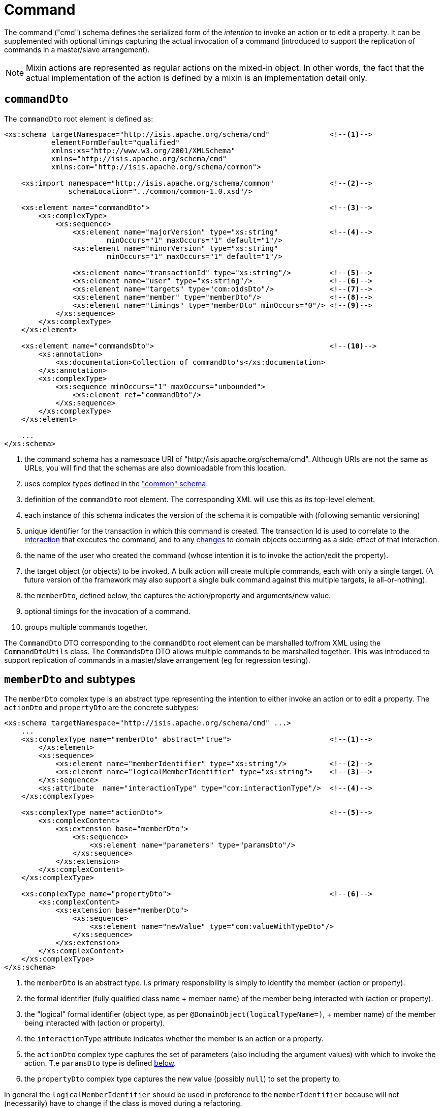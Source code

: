 [[cmd]]
= Command

:Notice: Licensed to the Apache Software Foundation (ASF) under one or more contributor license agreements. See the NOTICE file distributed with this work for additional information regarding copyright ownership. The ASF licenses this file to you under the Apache License, Version 2.0 (the "License"); you may not use this file except in compliance with the License. You may obtain a copy of the License at. http://www.apache.org/licenses/LICENSE-2.0 . Unless required by applicable law or agreed to in writing, software distributed under the License is distributed on an "AS IS" BASIS, WITHOUT WARRANTIES OR  CONDITIONS OF ANY KIND, either express or implied. See the License for the specific language governing permissions and limitations under the License.
:page-partial:

The command ("cmd") schema defines the serialized form of the __intention__ to invoke an action or to edit a property.
It can be supplemented with optional timings capturing the actual invocation of a command (introduced to support the replication of commands in a master/slave arrangement).


[NOTE]
====
Mixin actions are represented as regular actions on the mixed-in object.
In other words, the fact that the actual implementation of the action is defined by a mixin is an implementation detail only.
====

== `commandDto`

The `commandDto` root element is defined as:

[source,xml]
----
<xs:schema targetNamespace="http://isis.apache.org/schema/cmd"              <!--1-->
           elementFormDefault="qualified"
           xmlns:xs="http://www.w3.org/2001/XMLSchema"
           xmlns="http://isis.apache.org/schema/cmd"
           xmlns:com="http://isis.apache.org/schema/common">

    <xs:import namespace="http://isis.apache.org/schema/common"             <!--2-->
               schemaLocation="../common/common-1.0.xsd"/>

    <xs:element name="commandDto">                                          <!--3-->
        <xs:complexType>
            <xs:sequence>
                <xs:element name="majorVersion" type="xs:string"            <!--4-->
                        minOccurs="1" maxOccurs="1" default="1"/>
                <xs:element name="minorVersion" type="xs:string"
                        minOccurs="1" maxOccurs="1" default="1"/>

                <xs:element name="transactionId" type="xs:string"/>         <!--5-->
                <xs:element name="user" type="xs:string"/>                  <!--6-->
                <xs:element name="targets" type="com:oidsDto"/>             <!--7-->
                <xs:element name="member" type="memberDto"/>                <!--8-->
                <xs:element name="timings" type="memberDto" minOccurs="0"/> <!--9-->
            </xs:sequence>
        </xs:complexType>
    </xs:element>

    <xs:element name="commandsDto">                                         <!--10-->
        <xs:annotation>
            <xs:documentation>Collection of commandDto's</xs:documentation>
        </xs:annotation>
        <xs:complexType>
            <xs:sequence minOccurs="1" maxOccurs="unbounded">
                <xs:element ref="commandDto"/>
            </xs:sequence>
        </xs:complexType>
    </xs:element>

    ...
</xs:schema>
----
<1> the command schema has a namespace URI of "http://isis.apache.org/schema/cmd".
Although URIs are not the same as URLs, you will find that the schemas are also downloadable from this location.
<2> uses complex types defined in the xref:refguide:schema:common.adoc["common" schema].
<3> definition of the `commandDto` root element.
The corresponding XML will use this as its top-level element.
<4> each instance of this schema indicates the version of the schema it is compatible with (following semantic versioning)
<5> unique identifier for the transaction in which this command is created.
The transaction Id is used to correlate to the xref:refguide:schema:ixn.adoc[interaction] that executes the command, and to any xref:refguide:schema:chg.adoc[changes] to domain objects occurring as a side-effect of that interaction.
<6> the name of the user who created the command (whose intention it is to invoke the action/edit the property).
<7> the target object (or objects) to be invoked.
A bulk action will create multiple commands, each with only a single target.
(A future version of the framework may also support a single bulk command against this multiple targets, ie all-or-nothing).
<8> the `memberDto`, defined below, the captures the action/property and arguments/new value.
<9> optional timings for the invocation of a command.
<10> groups multiple commands together.

The `CommandDto` DTO corresponding to the `commandDto` root element can be marshalled to/from XML using the `CommandDtoUtils` class.
The `CommandsDto` DTO allows multiple commands to be marshalled together.
This was introduced to support replication of commands in a master/slave arrangement (eg for regression testing).


== `memberDto` and subtypes

The `memberDto` complex type is an abstract type representing the intention to either invoke an action or to edit a property.
The `actionDto` and `propertyDto` are the concrete subtypes:


[source,xml]
----
<xs:schema targetNamespace="http://isis.apache.org/schema/cmd" ...>
    ...
    <xs:complexType name="memberDto" abstract="true">                       <!--.-->
        </xs:element>
        <xs:sequence>
            <xs:element name="memberIdentifier" type="xs:string"/>          <!--.-->
            <xs:element name="logicalMemberIdentifier" type="xs:string">    <!--.-->
        </xs:sequence>
        <xs:attribute  name="interactionType" type="com:interactionType"/>  <!--.-->
    </xs:complexType>

    <xs:complexType name="actionDto">                                       <!--.-->
        <xs:complexContent>
            <xs:extension base="memberDto">
                <xs:sequence>
                    <xs:element name="parameters" type="paramsDto"/>
                </xs:sequence>
            </xs:extension>
        </xs:complexContent>
    </xs:complexType>

    <xs:complexType name="propertyDto">                                     <!--.-->
        <xs:complexContent>
            <xs:extension base="memberDto">
                <xs:sequence>
                    <xs:element name="newValue" type="com:valueWithTypeDto"/>
                </xs:sequence>
            </xs:extension>
        </xs:complexContent>
    </xs:complexType>
</xs:schema>
----

<.> the `memberDto` is an abstract type.
I.s primary responsibility is simply to identify the member (action or property).
<.> the formal identifier (fully qualified class name + member name) of the member being interacted with (action or property).
<.> the "logical" formal identifier (object type, as per `@DomainObject(logicalTypeName=)`, + member name) of the member being interacted with (action or property).
<.> the `interactionType` attribute indicates whether the member is an action or a property.
<.> the `actionDto` complex type captures the set of parameters (also including the argument values) with which to invoke the action.
T.e `paramsDto` type is defined xref:refguide:schema:cmd/ancillary.adoc[below].
<.> the `propertyDto` complex type captures the new value (possibly `null`) to set the property to.

In general the `logicalMemberIdentifier` should be used in preference to the `memberIdentifier` because will not (necessarily) have to change if the class is moved during a refactoring.

Note also that there is a corresponding xref:refguide:schema:ixn/memberExecutionDto.adoc[memberExecutionDto]
complex type in the "ixn" schema that is for the actual execution (capturing metrics about its execution and also the return value if an action invocation).



== Ancillary types

The schema also defines a small number of supporting types:

[source,xml]
----
<xs:schema targetNamespace="http://isis.apache.org/schema/cmd" ...>
    ...
    <xs:complexType name="paramsDto">                                       <!--.-->
        <xs:sequence minOccurs="0" maxOccurs="unbounded">
            <xs:element name="parameter" type="paramDto"/>
        </xs:sequence>
    </xs:complexType>

    <xs:complexType name="paramDto">                                        <!--.-->
        <xs:complexContent>
            <xs:extension base="com:valueWithTypeDto">
                <xs:attribute name="name" use="required" type="xs:string"/>
            </xs:extension>
        </xs:complexContent>
    </xs:complexType>
</xs:schema>
----

<.> the `paramsDto` is simply the list of parameter/arguments.
<.> the `paramDto` complex type essentially combines a parameter with its corresponding argument: a named value that has a type.
It extends the `valueWithTypeDto` complex type taken from the
xref:refguide:schema:common.adoc["common"] schema.
